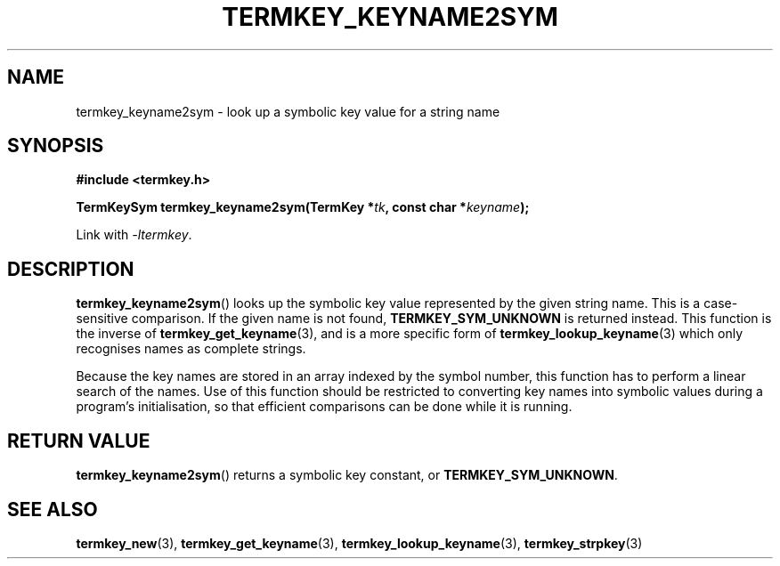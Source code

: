 .TH TERMKEY_KEYNAME2SYM 3
.SH NAME
termkey_keyname2sym \- look up a symbolic key value for a string name
.SH SYNOPSIS
.nf
.B #include <termkey.h>
.sp
.BI "TermKeySym termkey_keyname2sym(TermKey *" tk ", const char *" keyname );
.fi
.sp
Link with \fI-ltermkey\fP.
.SH DESCRIPTION
\fBtermkey_keyname2sym\fP() looks up the symbolic key value represented by the given string name. This is a case-sensitive comparison. If the given name is not found, \fBTERMKEY_SYM_UNKNOWN\fP is returned instead. This function is the inverse of \fBtermkey_get_keyname\fP(3), and is a more specific form of \fBtermkey_lookup_keyname\fP(3) which only recognises names as complete strings.
.PP
Because the key names are stored in an array indexed by the symbol number, this function has to perform a linear search of the names. Use of this function should be restricted to converting key names into symbolic values during a program's initialisation, so that efficient comparisons can be done while it is running.
.SH "RETURN VALUE"
\fBtermkey_keyname2sym\fP() returns a symbolic key constant, or \fBTERMKEY_SYM_UNKNOWN\fP.
.SH "SEE ALSO"
.BR termkey_new (3),
.BR termkey_get_keyname (3),
.BR termkey_lookup_keyname (3),
.BR termkey_strpkey (3)
